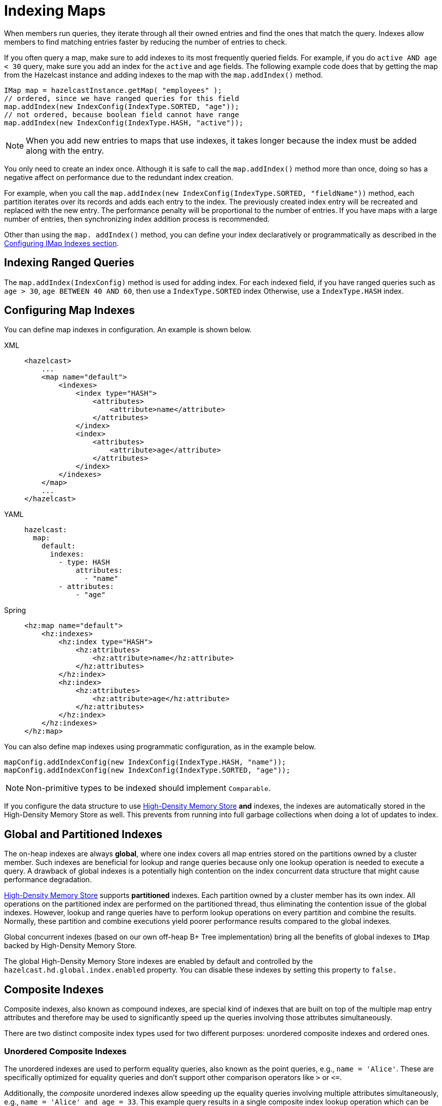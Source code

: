 = Indexing Maps
:page-aliases: how-distributed-query-works.adoc
:description: When members run queries, they iterate through all their owned entries and find the ones that match the query. Indexes allow members to find matching entries faster by reducing the number of entries to check.

{description}

If you often query a map, make sure to add indexes to its most frequently
queried fields. For example, if you do `active AND age < 30` query,
make sure you add an index for the `active` and
`age` fields. The following example code does that by getting the map
from the Hazelcast instance and adding indexes to the map with the `map.addIndex()` method.

[source,java]
----
IMap map = hazelcastInstance.getMap( "employees" );
// ordered, since we have ranged queries for this field
map.addIndex(new IndexConfig(IndexType.SORTED, "age"));
// not ordered, because boolean field cannot have range
map.addIndex(new IndexConfig(IndexType.HASH, "active"));
----

NOTE: When you add new entries to maps that use indexes, it takes longer because the index must be added along with the entry.

You only need to create an index once. Although it is safe to call the `map.addIndex()` method more than once, doing so has a negative affect on performance due to the redundant index creation.

For example, when you call the `map.addIndex(new IndexConfig(IndexType.SORTED, "fieldName"))` method, each
partition iterates over its records and adds each entry to the index.
The previously created index entry will be recreated and replaced with the new entry.
The performance penalty will be proportional to the number of entries. If you
have maps with a large number of entries, then synchronizing index addition process
is recommended.

Other than using the `map. addIndex()` method, you can define your index
declaratively or programmatically as described in the <<configuring-imap-indexes, Configuring IMap Indexes section>>.

== Indexing Ranged Queries

The `map.addIndex(IndexConfig)` method is used for adding index. For
each indexed field, if you have ranged queries such as `age > 30`,
`age BETWEEN 40 AND 60`, then use a `IndexType.SORTED` index
Otherwise, use a `IndexType.HASH` index.

== Configuring Map Indexes

You can define map indexes in configuration. An example is
shown below.

[tabs] 
==== 
XML:: 
+ 
-- 
[source,xml]
----
<hazelcast>
    ...
    <map name="default">
        <indexes>
            <index type="HASH">
                <attributes>
                    <attribute>name</attribute>
                </attributes>
            </index>
            <index>
                <attributes>
                    <attribute>age</attribute>
                </attributes>
            </index>
        </indexes>
    </map>
    ...
</hazelcast>
----
--

YAML::
+
--
[source,yaml]
----
hazelcast:
  map:
    default:
      indexes:
        - type: HASH
            attributes:
              - "name"
        - attributes:
            - "age"
----
--

Spring::
+
[source,xml]
----
<hz:map name="default">
    <hz:indexes>
        <hz:index type="HASH">
            <hz:attributes>
                <hz:attribute>name</hz:attribute>
            </hz:attributes>
        </hz:index>
        <hz:index>
            <hz:attributes>
                <hz:attribute>age</hz:attribute>
            </hz:attributes>
        </hz:index>
    </hz:indexes>
</hz:map>
----
====

You can also define map indexes using programmatic configuration,
as in the example below.

[source,java]
----
mapConfig.addIndexConfig(new IndexConfig(IndexType.HASH, "name"));
mapConfig.addIndexConfig(new IndexConfig(IndexType.SORTED, "age"));
----

NOTE: Non-primitive types to be indexed should implement `Comparable`.

If you configure the data structure to use
xref:storage:high-density-memory.adoc#configuring-high-density-memory-store[High-Density Memory Store] **and**
indexes, the indexes are automatically stored in the High-Density Memory Store
as well. This prevents from running into full garbage collections when doing
a lot of updates to index.

== Global and Partitioned Indexes

The on-heap indexes are always **global**, where one index covers all map entries stored on the partitions owned by a cluster member. Such indexes are beneficial for lookup and range queries because only one lookup
operation is needed to execute a query. A drawback of global indexes is a potentially high contention on the
index concurrent data structure that might cause performance degradation.

xref:storage:high-density-memory.adoc#configuring-high-density-memory-store[High-Density Memory Store] supports **partitioned** indexes. Each partition
owned by a cluster member has its own index. All operations on the partitioned index are performed on the
partitioned thread, thus eliminating the contention issue of the global indexes. However, lookup and range
queries have to perform lookup operations on every partition and combine the results. Normally, these partition and
combine executions yield poorer performance results compared to the global indexes.

Global concurrent indexes (based on our own off-heap B+ Tree implementation)
bring all the benefits of global indexes to `IMap` backed by High-Density Memory Store.

The global High-Density Memory Store indexes are enabled by default and controlled
by the `hazelcast.hd.global.index.enabled` property. You can disable these indexes by setting
this property to `false.`

== Composite Indexes

Composite indexes, also known as compound indexes, are special kind of
indexes that are built on top of the multiple map entry attributes and
therefore may be used to significantly speed up the queries involving
those attributes simultaneously.

There are two distinct composite index types used for two different
purposes: unordered composite indexes and ordered ones.

=== Unordered Composite Indexes

The unordered indexes are used to perform equality queries, also known
as the point queries, e.g., `name = 'Alice'`. These are specifically
optimized for equality queries and don't support other comparison operators
like `>` or `+<=+`.

Additionally, the _composite_ unordered indexes allow speeding up the equality
queries involving multiple attributes simultaneously, e.g., `name = 'Alice'
and age = 33`. This example query results in a single composite index lookup
operation which can be performed very efficiently.

The unordered composite index on the `name` and `age` attributes may be
configured for a map as follows:

[tabs] 
==== 
XML:: 
+ 
-- 
[source,xml]
----
<hazelcast>
    ...
    <map name="persons">
        <indexes>
            <index type="HASH">
                <attributes>
                    <attribute>name</attribute>
                    <attribute>age</attribute>
                </attributes>
            </index>
        </indexes>
    </map>
    ...
</hazelcast>
----
--

YAML::
+
[source,yaml]
----
hazelcast:
  map:
    default:
      - type: HASH
          attributes:
            - "name"
            - "age"
----
====

The attributes indexed by the _unordered_ composite indexes can't be
matched partially: the `name = 'Alice'` query can't utilize the composite
index configured above.

=== Ordered Composite Indexes

The ordered indexes are specifically designed to perform efficient order
comparison queries, also known as the range queries, e.g., `age > 33`. The
equality queries, like `age = 33`, are still supported by the ordered indexes,
but they are handled in a slightly less efficient manner comparing to the
unordered indexes.

The _composite_ ordered indexes extend the concept by allowing multiple
equality predicates and a single order comparison predicate to be combined
into a single index query operation. For instance, the `name = 'Alice' and
age > 33` and `name = 'Bob' and age = 33 and balance > 0.0` queries are good
candidates to be covered by an ordered composite index configured as follows:

[tabs] 
==== 
XML:: 
+ 
-- 
[source,xml]
----
<hazelcast>
    ...
    <map name="persons">
        <indexes>
            <index>
                <attributes>
                    <attribute>name</attribute>
                    <attribute>age</attribute>
                    <attribute>balance</attribute>
                </attributes>
            </index>
        </indexes>
    </map>
    ...
</hazelcast>
----
--

YAML::
+
[source,yaml]
----
hazelcast:
  map:
    persons:
      indexes:
        - attributes:
          - "name"
          - "age"
          - "balance"
----
====

Unlike the _unordered_ composite indexes, partial attribute prefixes may be
matched for the _ordered_ composite indexes. In general, a valid non-empty
attribute prefix is formed as a sequence of zero or more equality predicates
followed by a zero or exactly one order comparison predicate. Given the index
definition above, the following queries may be served by the index: `name = 'Alice'`,
`name > 'Alice'`, `name = 'Alice' and age > 33`, `name = 'Alice' and age = 33 and
balance = 5.0`. The following queries can't be served the index: `age = 33`,
`age > 33 and balance = 0.0`, `balance > 0.0`.

While matching the ordered composite indexes, multiple order comparison
predicates acting on the same attribute are treated as a single range
predicate acting on that attribute. Given the index definition above, the
following queries may be served by the index: `name > 'Alice' and name < 'Bob'`,
`name = 'Alice' and age > 33 and age < 55`, `name = 'Alice' and age = 33 and
balance > 0.0 and balance < 100.0`.

=== Composite Index Matching and Selection

The order of attributes involved in a query plays no role in the selection
of the matching composite index: `name = 'Alice' and age = 33` and
`age = 33 and name = 'Alice'` queries are equivalent from the point of
view of the index matching procedure.

The attributes involved in a query can be matched partially by the composite
index matcher: `name = 'Alice' and age = 33 and balance > 0.0` can be
partially matched by the `name, age` composite index, the `name = 'Alice'
and age = 33` predicates are served by the matched index, while the
`balance > 0.0` predicate is processed by other means.

== Bitmap Indexes

Bitmap indexes provide capabilities similar to unordered/hash indexes.
The same set of predicates is supported:

* `equal`
* `notEqual`
* `in`,
* `and`
* `or`
* `not`

But, unlike hash indexes, bitmap indexes are able
to achieve a much higher memory efficiency for low cardinality attributes
at the cost of reduced query performance. In practice, the query
performance is comparable to the performance of hash indexes, while
memory footprint reduction is high, usually around an order of magnitude.

Bitmap indexes are specifically designed for indexing of collection and
array attributes since a single `IMap` entry produces many index entries
in that case. A single hash index entry costs a few tens of bytes, while
a single bitmap index entry usually costs just a few bytes.

It's also possible to improve the memory footprint while indexing regular
single-value attributes, but the improvement is usually minor, depending
on the data layout and total number of indexes.

NOTE: Currently, bitmap indexes are not supported by off-heap High-Density
Memory Stores (HD).

=== Configuring Bitmap Indexes

In the simplest form, bitmap index for an `IMap` entry attribute can be
declaratively configured as follows:

[tabs] 
==== 
XML:: 
+ 
-- 
[source,xml]
----
<hazelcast>
    ...
    <map name="persons">
        <indexes>
            <index type="BITMAP">
                <attributes>
                    <attribute>age</attribute>
                </attributes>
            </index>
        </indexes>
    </map>
    ...
</hazelcast>
----
--

YAML::
+
[source,yaml]
----
hazelcast:
  map:
    persons:
      indexes:
        - type: BITMAP
          attributes:
            - "age"
----
====

Internally, a unique non-negative `long` ID is assigned to every
indexed `IMap` entry based on the entry key. That unique ID is
required for bitmap indexes to distinguish one indexed `IMap` entry from
another.

The mapping between `IMap` entries and `long` IDs is not free and its
performance and memory footprint can be improved in certain cases. For
instance, if `IMap` entries already have a unique integer-valued
attribute, the attribute values can be used as unique `long` IDs
directly without any additional transformations. That can be configured
as follows:

[tabs] 
==== 
XML:: 
+ 
-- 
[source,xml]
----
<index type="BITMAP">
    <attributes>
        <attribute>age</attribute>
    </attributes>
    <bitmap-index-options>
        <unique-key>uniqueId</unique-key>
        <unique-key-transformation>RAW</unique-key-transformation>
    </bitmap-index-options>
</index>
----
--

YAML::
+
[source,yaml]
----
      indexes:
        - type: BITMAP
          attributes:
            - "age"
          bitmap-index-options:
            unique-key: uniqueId
            unique-key-transformation: RAW
----
====

The index definition above instructs Hazelcast to create a bitmap index
on the `age` attribute, extract the unique key values from `uniqueId` attribute
and use the raw (`RAW`) extracted values directly as `long` IDs. If the
extracted unique key value is not of `long` type, the widening
conversion is performed for the following types: `byte`, `short` and
`int`; boxed variants are also supported.

In certain cases, the extracted raw IDs might be randomly distributed.
This causes increased memory usage in bitmap indexes since the best case
scenario for them is sequential contiguous IDs. That can be countered by
applying the renumbering technique:

[tabs] 
==== 
XML:: 
+ 
-- 
[source,xml]
----
<index type="BITMAP">
    <attributes>
        <attribute>age</attribute>
    </attributes>
    <bitmap-index-options>
        <unique-key>uniqueId</unique-key>
        <unique-key-transformation>LONG</unique-key-transformation>
    </bitmap-index-options>
</index>
----
--

YAML::
+
[source,yaml]
----
      indexes:
        - type: BITMAP
          attributes:
            - "age"
          bitmap-index-options:
            unique-key: uniqueId
            unique-key-transformation: LONG
----
====

The index definition above instructs the bitmap index to extract the unique
keys from `uniqueId` attribute, convert every extracted non-negative
value to `long` (`LONG`) and assign an internal sequential unique `long`
ID based on that extracted and then converted unique value. The widening
conversion is applied to the extracted values, if necessary.

This long-to-long mapping is performed more efficiently than the general
object-to-long mapping done for the simple index definitions. Basically,
the following simple bitmap index definition:

[tabs] 
==== 
XML:: 
+ 
-- 
[source,xml]
----
<index type="BITMAP">
    <attributes>
        <attribute>age</attribute>
    </attributes>
</index>
----
--

YAML::
+
[source,yaml]
----
      indexes:
        - type: BITMAP
          attributes:
            - "age"
----
====

is equivalent to the following full-form definition:

[tabs] 
==== 
XML:: 
+ 
-- 
[source,xml]
----
<index type="BITMAP">
    <attributes>
        <attribute>age</attribute>
    </attributes>
    <bitmap-index-options>
        <unique-key>__key</unique-key>
        <unique-key-transformation>OBJECT</unique-key-transformation>
    </bitmap-index-options>
</index>
----
--

YAML::
+
[source,yaml]
----
      indexes:
        - type: BITMAP
          attributes:
            - "age"
          bitmap-index-options:
            unique-key: __key
            unique-key-transformation: OBJECT
----
====

Which indexes `age` attribute, uses `IMap` entry keys (`__key`) interpreted
as Java objects (`OBJECT`) to assign internal unique `long` IDs.

The full-form definition syntax is defined as follows:

[tabs] 
==== 
XML:: 
+ 
-- 
[source,xml]
----
<index type="BITMAP">
    <attributes>
        <attribute><attr></attribute>
    </attributes>
    <bitmap-index-options>
        <unique-key><key></unique-key>
        <unique-key-transformation><transformation></unique-key-transformation>
    </bitmap-index-options>
</index>
----
--

YAML::
+
[source,yaml]
----
      indexes:
        - type: BITMAP
          attributes:
            - <attribute>
          bitmap-index-options:
            unique-key: <key>
            unique-key-transformation: <transformation>
----
====

The following are the parameter descriptions:

* `<attr>`: Specifies the attribute index.
* `<key>`: Specifies the attribute to use as a unique key source
for internal unique `long` ID assignment.
* `<transformation>`: Specifies the transformation to be applied
to unique keys to generate unique `long` IDs from them. The following
transformations are supported:
** `OBJECT`: Object-to-long transformation. Each extracted unique
key value is interpreted as a Java object instance. Internally, an
object-to-long hash table is used to establish the mapping from unique
keys to unique IDs. Good as a general-purpose transformation.
** `LONG`: Long-to-long transformation. Each extracted unique key value
is interpreted as a non-negative `long` value, the widening conversion
from `byte`, `short` and `int` is performed, if necessary.
Internally, a long-to-long hash table is used to establish the mapping
from unique keys to unique IDs, which is more efficient than the
object-to-long hash table. It is good for sparse/random unique integer-valued keys
renumbering to raise the IDs density and to make the bitmap index more
memory-efficient as a result.
** `RAW`: Raw transformation. Each extracted unique key value is interpreted as
a non-negative `long` value, the widening conversion from `byte`, `short` and
`int` is performed, if necessary. Internally, no hash table of any kind is
used to establish the mapping from unique keys to unique IDs, the raw extracted
keys are used directly as IDs. It is good for dense unique integer-valued keys,
and it has the best performance in terms of time and memory.

The regular dotted attribute path syntax is supported for `<attr>` and
`<key>`:

[tabs] 
==== 
XML:: 
+ 
-- 
[source,xml]
----
<index type="BITMAP">
    <attributes>
        <attribute>name.first</attribute>
    </attributes>
</index>
<index type="BITMAP">
    <attributes>
        <attribute>name.first</attribute>
    </attributes>
    <bitmap-index-options>
        <unique-key>__key.id</unique-key>
    </bitmap-index-options>
</index>
<index type="BITMAP">
    <attributes>
        <attribute>name.first</attribute>
    </attributes>
    <bitmap-index-options>
        <unique-key>id.external</unique-key>
    </bitmap-index-options>
</index>
----
--

YAML::
+
[source,yaml]
----
      indexes:
        - type: BITMAP
          attributes:
            - name.first
        - type: BITMAP
          attributes:
            - name.first
          bitmap-index-options:
            unique-key: __key.id
        - type: BITMAP
          attributes:
            - name.first
          bitmap-index-options:
            unique-key: id.external
----
====

Collection and array indexing is also possible using the regular syntax:

[tabs] 
==== 
XML:: 
+ 
-- 
[source,xml]
----
<index type="BITMAP">
    <attributes>
        <attribute>habits[any]</attribute>
    </attributes>
</index>
<index type="BITMAP">
    <attributes>
        <attribute>habits[0]</attribute>
    </attributes>
</index>
----
--

YAML::
+
[source,yaml]
----
      indexes:
        - type: BITMAP
          attributes:
            - habits[any]
        - type: BITMAP
          attributes:
            - habits[0]
----
====

See xref:querying-collections-and-arrays.adoc#indexing-in-collections-and-arrays[Indexing in Collections and Arrays section]
for more details.

==== Bitmap Index Querying

Bitmap index matching and selection for queries are performed
automatically. No special treatment is required. The querying can be
performed using the regular `IMap` querying methods:
`IMap.values(Predicate)`, `IMap.entrySet(Predicate)`, etc.

=== Copying Indexes

The underlying data structures used by the indexes need to copy the
query results to make sure that the results are correct. This copying
process is performed either when reading the index from the data
structure (on-read) or writing to it (on-write).

On-read copying means that, for each index-read operation, the result
of the query is copied before it is sent to the caller. Depending on
the query result's size, this type of index copying may be slower since
the result is stored in a map, i.e., all entries need to have the hash
calculated before being stored. Unlike the index-read operations, each
index-write operation is fast, since there is no copying. So, this
option can be preferred in index-write intensive cases.

On-write copying means that each index-write operation completely copies
the underlying map to provide the copy-on-write semantics and this may
be a slow operation depending on the index size. Unlike index-write operations,
each index-read operation is fast since the operation only includes accessing
the map that stores the results and returning them to the caller.

Another option is never copying the results of a query to a separate map.
This means the results backed by the underlying index-map can change after
the query has been executed (such as an entry might have been added or removed
from an index, or it might have been remapped). This option can be preferred
if you expect "mostly correct" results, i.e., if it is not a problem when
some entries returned in the query result set do not match the initial query
criteria. This is the fastest option since there is no copying.

You can set one of these options using the system property
`hazelcast.index.copy.behavior`. The following values, which are explained
in the above paragraphs, can be set:

* `COPY_ON_READ` (the default value)
* `COPY_ON_WRITE`
* `NEVER`

The following is an example configuration snippet:

[tabs] 
==== 
XML:: 
+ 
-- 
[source,xml]
----
<hazelcast>
    <cluster-name>dev</cluster-name>
    ...
    <properties>
        <property name="hazelcast.index.copy.behavior">NEVER</property>
    </properties>
    ...
</hazelcast>
----
--

YAML::
+
[source,yaml]
----
hazelcast:
  cluster-name: dev
  ...
  properties:
    hazelcast.index.copy.behavior: NEVER
  ...
----
====

See also the xref:configuration:configuring-with-system-properties.adoc[Configuring with System Properties section]
for reference.

NOTE: Usage of this system property is supported for BINARY and OBJECT
in-memory formats. Only in Hazelcast 3.8.7, it is also supported for
NATIVE in-memory format.

=== Indexing Attributes with ValueExtractor

You can also define custom attributes that may be referenced in predicates,
queries and indexes. Custom attributes can be defined by implementing a
`ValueExtractor`. See the xref:custom-attributes.adoc[Custom Attributes section]
for details.

=== Using "this" as an Attribute

You can use the keyword `this` as an attribute name while adding an
index or creating a predicate. A basic usage is shown below.

[source,java]
----
map.addIndex(new IndexConfig(IndexType.SORTED, "this"));
Predicate<Integer, Integer> lessEqual = Predicates.between("this", 12, 20);
----

Another basic example using `SQL` predicate is shown below.

[source,java]
----
Predicates.sql("this = 'jones'")
Predicates.sql("this.age > 33")
----

The special attribute `this` acts on the value of a map entry. Typically,
you do not need to specify it while accessing a property of an entry's
value, since its presence is implicitly assumed if the special attribute
<<querying-entry-keys-with-predicates, __key>> is not specified.